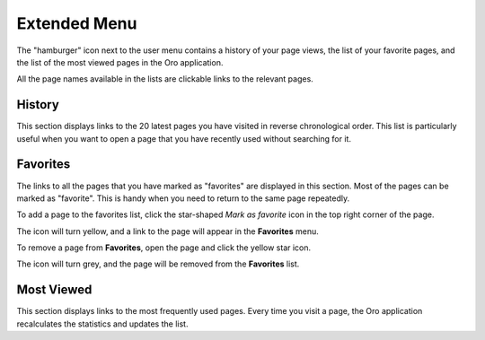 .. _user-guide-getting-started-history:

Extended Menu
=============

The "hamburger" icon next to the user menu contains a history of your page views, the list of your favorite pages, and
the list of the most viewed pages in the Oro application.

All the page names available in the lists are clickable links to the relevant pages.

.. image:: /user_doc/img/getting_started/navigation/hamburger.png
   :alt: The options available under the hamburger icon

History
-------

This section displays links to the 20 latest pages you have visited in reverse chronological order. This list is particularly useful when you want to open a page that you have recently used without searching for it.

Favorites
---------

The links to all the pages that you have marked as "favorites" are displayed in this section. Most of the pages can be marked as  "favorite". This is handy when you need to return to the same page repeatedly.

To add a page to the favorites list, click the star-shaped *Mark as favorite* icon in the top right corner of the page.

The icon will turn yellow, and a link to the page will appear in the **Favorites** menu.

.. image:: /user_doc/img/getting_started/navigation/favorite_1.png
   :alt: A link to the page is added to favorites

To remove a page from **Favorites**, open the page and click the yellow star icon.

The icon will turn grey, and the page will be removed from the **Favorites** list.

Most Viewed
-----------

This section displays links to the most frequently used pages. Every time you visit a page, the Oro application recalculates the
statistics and updates the list.

